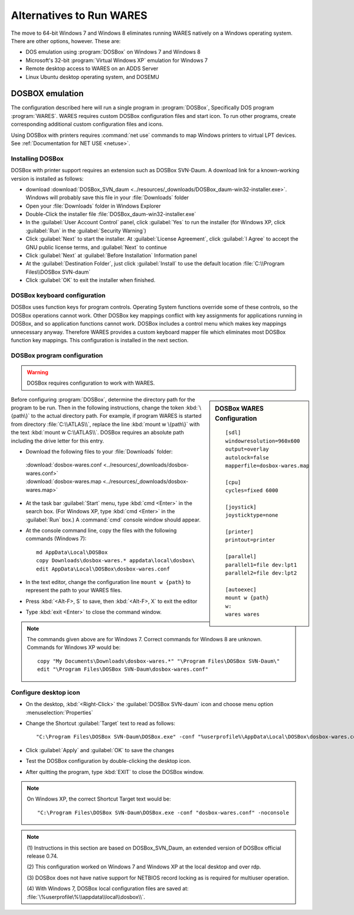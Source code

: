 .. _alternatives:

#############################
Alternatives to Run WARES
#############################

The move to 64-bit Windows 7 and Windows 8 eliminates running WARES natively on 
a Windows operating system. There are other options, however. These are:
 
*  DOS emulation using :program:`DOSBox` on Windows 7 and Windows 8
*  Microsoft's 32-bit :program:`Virtual Windows XP` emulation for Windows 7
*  Remote desktop access to WARES on an ADDS Server
*  Linux Ubuntu desktop operating system, and DOSEMU

DOSBOX emulation
=============================

The configuration described here will run a single program in :program:`DOSBox`, 
Specifically DOS program :program:`WARES`. WARES requires custom DOSBox 
configuration files and start icon. To run other programs, create corresponding 
additional custom configuration files and icons.

Using DOSBox with printers requires :command:`net use` commands to map Windows 
printers to virtual LPT devices. See :ref:`Documentation for NET USE <netuse>`.

Installing DOSBox
-----------------------------

DOSBox with printer support requires an extension such as DOSBox SVN-Daum. A  
download link for a known-working version is installed as follows: 

*  download :download:`DOSBox_SVN_daum <../resources/_downloads/DOSBox_daum-win32-installer.exe>`. 
   Windows will probably save this file in your :file:`Downloads` folder
*  Open your :file:`Downloads` folder in Windows Explorer
*  Double-Click the installer file :file:`DOSBox_daum-win32-installer.exe` 
*  In the :guilabel:`User Account Control` panel, click :guilabel:`Yes` to run 
   the installer (for Windows XP, click :guilabel:`Run` in the 
   :guilabel:`Security Warning`)
*  Click :guilabel:`Next` to start the installer. At 
   :guilabel:`License Agreement`, click :guilabel:`I Agree` to accept the 
   GNU public license terms, and :guilabel:`Next` to continue
*  Click :guilabel:`Next` at :guilabel:`Before Installation` Information panel
*  At the :guilabel:`Destination Folder`, just click :guilabel:`Install` to
   use the default location :file:`C:\\Program Files\\DOSBox SVN-daum`  
*  Click :guilabel:`OK` to exit the installer when finished.

DOSBox keyboard configuration
-----------------------------

DOSBox uses function keys for program controls. Operating System functions 
override some of these controls, so the DOSBox operations cannot work. 
Other DOSBox key mappings conflict with key assignments for applications 
running in DOSBox, and so application functions cannot work. DOSBox includes a 
control menu which makes key mappings unnecessary anyway. Therefore WARES 
provides a custom keyboard mapper file which eliminates most DOSBox function key 
mappings. This configuration is installed in the next section.

DOSBox program configuration
-----------------------------

.. warning::
   DOSBox requires configuration to work with WARES.

.. sidebar:: DOSBox WARES Configuration 
   
   ::
   
      [sdl]
      windowresolution=960x600
      output=overlay
      autolock=false
      mapperfile=dosbox-wares.map
      
      [cpu]
      cycles=fixed 6000
      
      [joystick]
      joysticktype=none
      
      [printer]
      printout=printer
      
      [parallel]
      parallel1=file dev:lpt1
      parallel2=file dev:lpt2
      
      [autoexec]
      mount w {path}
      w:
      wares wares

Before configuring :program:`DOSBox`, determine the directory path for the 
program to be run. Then in the following instructions, change the token 
:kbd:`\{path\}` to the actual directory path. For example, if program WARES is
started from directory :file:`C:\\ATLAS\\`, replace the line 
:kbd:`mount w \{path\}` with the text :kbd:`mount w C:\\ATLAS\\`. DOSBox 
requires an absolute path including the drive letter for this entry.

*  Download the following files to your :file:`Downloads` folder:

  | :download:`dosbox-wares.conf <../resources/_downloads/dosbox-wares.conf>` 
  | :download:`dosbox-wares.map <../resources/_downloads/dosbox-wares.map>`

*  At the task bar :guilabel:`Start` menu, type :kbd:`cmd <Enter>` in the search 
   box. (For Windows XP, type :kbd:`cmd <Enter>` in the :guilabel:`Run` box.) 
   A :command:`cmd` console window should appear.
*  At the console command line, copy the files with the following commands 
   (Windows 7)::

      md AppData\Local\DOSBox
      copy Downloads\dosbox-wares.* appdata\local\dosbox\
      edit AppData\Local\DOSBox\dosbox-wares.conf

*  In the text editor, change the configuration line ``mount w {path}`` to 
   represent the path to your WARES files.
*  Press :kbd:`<Alt-F>, S` to save, then :kbd:`<Alt-F>, X` to exit the editor
*  Type :kbd:`exit <Enter>` to close the command window.

.. note:: The commands given above are for Windows 7. Correct commands for 
   Windows 8 are unknown. Commands for Windows XP would be::
   
      copy "My Documents\Downloads\dosbox-wares.*" "\Program Files\DOSBox SVN-Daum\"
      edit "\Program Files\DOSBox SVN-Daum\dosbox-wares.conf"

Configure desktop icon
-----------------------------

*  On the desktop, :kbd:`<Right-Click>` the :guilabel:`DOSBox SVN-daum` icon and 
   choose menu option :menuselection:`Properties`
*  Change the Shortcut :guilabel:`Target` text to read as follows::
      
      "C:\Program Files\DOSBox SVN-Daum\DOSBox.exe" -conf "%userprofile%\AppData\Local\DOSBox\dosbox-wares.conf" -noconsole

*  Click :guilabel:`Apply` and :guilabel:`OK` to save the changes
*  Test the DOSBox configuration by double-clicking the desktop icon. 
*  After quitting the program, type :kbd:`EXIT` to close the DOSBox window.

.. note::
   On Windows XP, the correct Shortcut Target text would be::
   
      "C:\Program Files\DOSBox SVN-Daum\DOSBox.exe -conf "dosbox-wares.conf" -noconsole

.. note:: 
   (1) Instructions in this section are based on DOSBox_SVN_Daum, an extended 
   version of DOSBox official release 0.74. 
   
   (2) This configuration worked on Windows 7 and Windows XP at the local 
   desktop and over rdp. 
   
   (3) DOSBox does not have native support for NETBIOS record locking as is 
   required for multiuser operation.
   
   (4) With Windows 7, DOSBox local configuration files are saved at: 
   :file:`\%userprofile\%\\appdata\\local\\dosbox\\`. 
